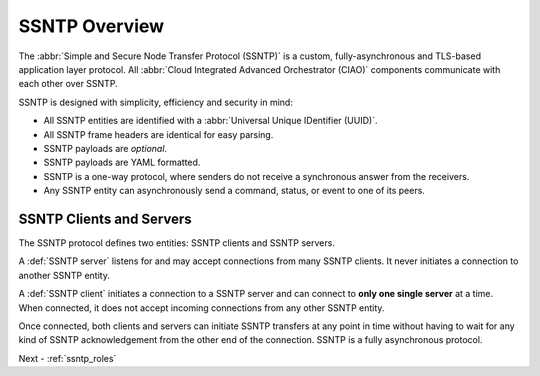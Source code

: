 .. _ssntp_overview:

SSNTP Overview
##############

The :abbr:`Simple and Secure Node Transfer Protocol (SSNTP)` is a custom,
fully-asynchronous and TLS-based application layer protocol. All
:abbr:`Cloud Integrated Advanced Orchestrator (CIAO)` components communicate
with each other over SSNTP.

SSNTP is designed with simplicity, efficiency and security in mind:

* All SSNTP entities are identified with a :abbr:`Universal Unique IDentifier (UUID)`.
* All SSNTP frame headers are identical for easy parsing.
* SSNTP payloads are *optional*.
* SSNTP payloads are YAML formatted.
* SSNTP is a one-way protocol, where senders do not receive a synchronous answer from
  the receivers.
* Any SSNTP entity can asynchronously send a command, status, or event to one of its
  peers.

SSNTP Clients and Servers
=========================

The SSNTP protocol defines two entities: SSNTP clients and SSNTP servers.

A :def:`SSNTP server` listens for and may accept connections from many
SSNTP clients. It never initiates a connection to another SSNTP entity.

A :def:`SSNTP client` initiates a connection to a SSNTP server and can connect to
**only one single server** at a time. When connected, it does not accept incoming
connections from any other SSNTP entity.

Once connected, both clients and servers can initiate SSNTP transfers at any point
in time without having to wait for any kind of SSNTP acknowledgement from the other
end of the connection. SSNTP is a fully asynchronous protocol.

Next - :ref:`ssntp_roles`